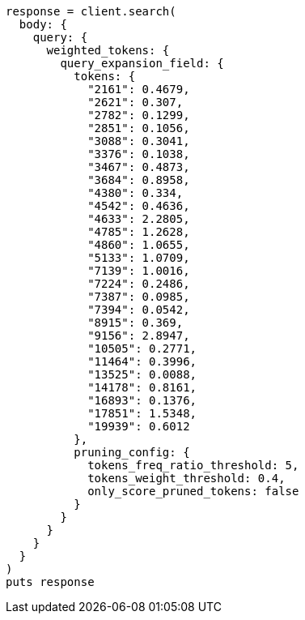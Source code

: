 [source, ruby]
----
response = client.search(
  body: {
    query: {
      weighted_tokens: {
        query_expansion_field: {
          tokens: {
            "2161": 0.4679,
            "2621": 0.307,
            "2782": 0.1299,
            "2851": 0.1056,
            "3088": 0.3041,
            "3376": 0.1038,
            "3467": 0.4873,
            "3684": 0.8958,
            "4380": 0.334,
            "4542": 0.4636,
            "4633": 2.2805,
            "4785": 1.2628,
            "4860": 1.0655,
            "5133": 1.0709,
            "7139": 1.0016,
            "7224": 0.2486,
            "7387": 0.0985,
            "7394": 0.0542,
            "8915": 0.369,
            "9156": 2.8947,
            "10505": 0.2771,
            "11464": 0.3996,
            "13525": 0.0088,
            "14178": 0.8161,
            "16893": 0.1376,
            "17851": 1.5348,
            "19939": 0.6012
          },
          pruning_config: {
            tokens_freq_ratio_threshold: 5,
            tokens_weight_threshold: 0.4,
            only_score_pruned_tokens: false
          }
        }
      }
    }
  }
)
puts response
----
